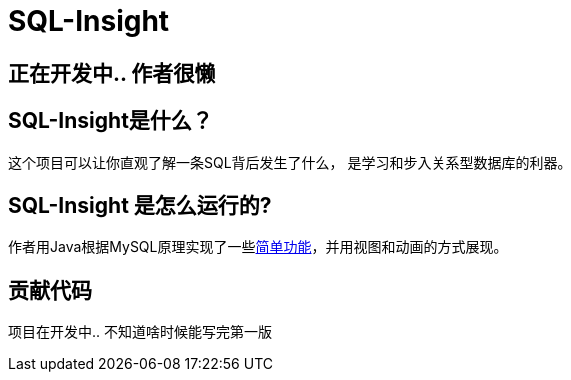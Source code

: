 = SQL-Insight


== 正在开发中.. 作者很懒

==  SQL-Insight是什么？
这个项目可以让你直观了解一条SQL背后发生了什么，
是学习和步入关系型数据库的利器。



==  SQL-Insight 是怎么运行的?
作者用Java根据MySQL原理实现了一些link:page/support.adoc[简单功能]，并用视图和动画的方式展现。


==  贡献代码
项目在开发中.. 不知道啥时候能写完第一版
